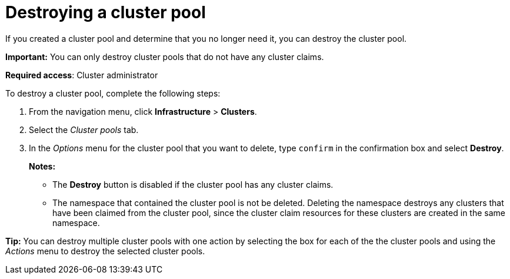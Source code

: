 [#destroying-a-cluster-pool]
= Destroying a cluster pool

//UI

If you created a cluster pool and determine that you no longer need it, you can destroy the cluster pool.

*Important:* You can only destroy cluster pools that do not have any cluster claims.

*Required access*: Cluster administrator

To destroy a cluster pool, complete the following steps: 

. From the navigation menu, click *Infrastructure* > *Clusters*.

. Select the _Cluster pools_ tab.

. In the _Options_ menu for the cluster pool that you want to delete, type `confirm` in the confirmation box and select *Destroy*.
+
*Notes:*
+
* The *Destroy* button is disabled if the cluster pool has any cluster claims.
+
* The namespace that contained the cluster pool is not be deleted. Deleting the namespace destroys any clusters that have been claimed from the cluster pool, since the cluster claim resources for these clusters are created in the same namespace.

*Tip:* You can destroy multiple cluster pools with one action by selecting the box for each of the the cluster pools and using the _Actions_ menu to destroy the selected cluster pools.
